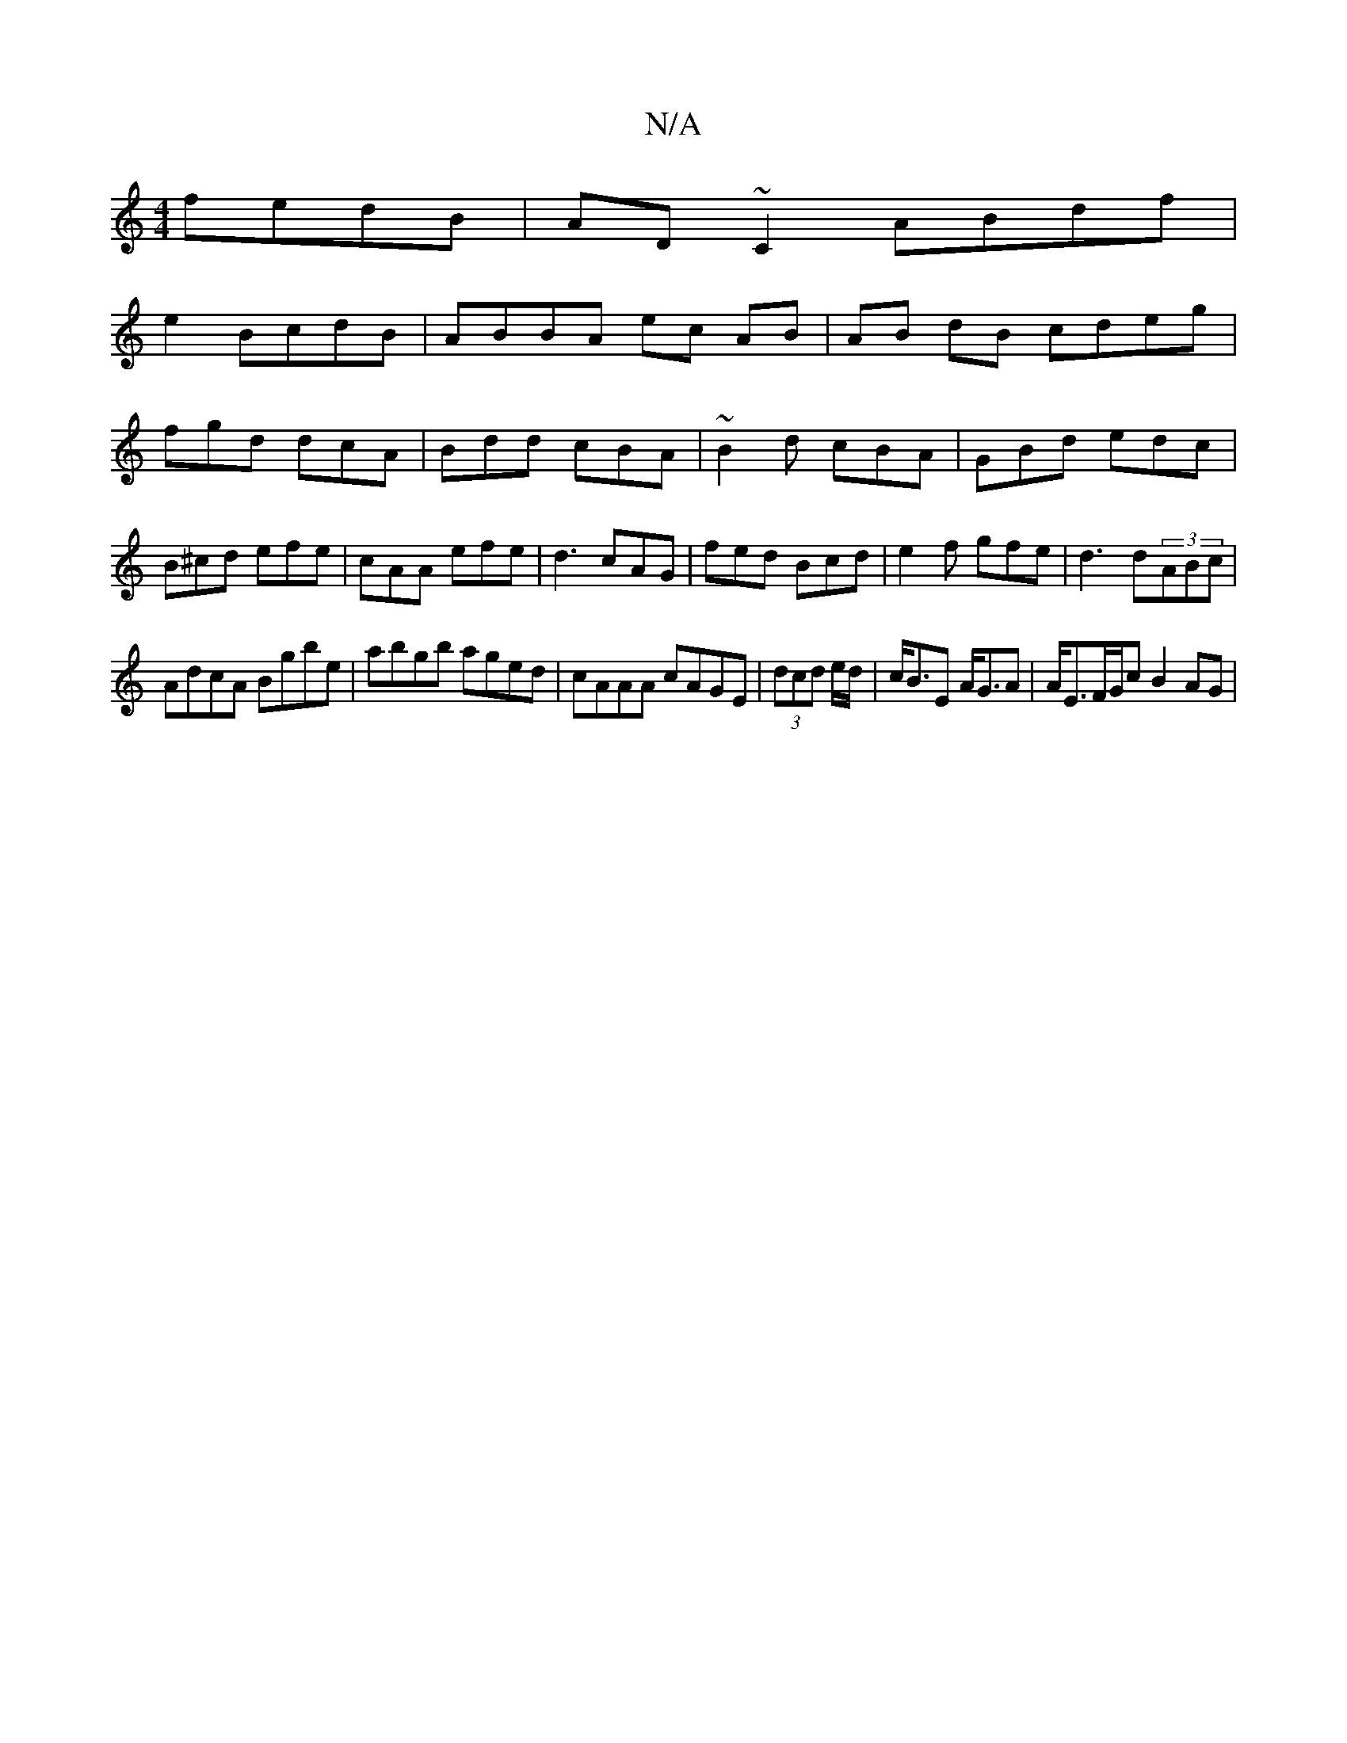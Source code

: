 X:1
T:N/A
M:4/4
R:N/A
K:Cmajor
fedB|AD~C2- ABdf|
e2 BcdB | ABBA ec AB|AB dB cdeg|fgd dcA|Bdd cBA|~B2d cBA|GBd edc|B^cd efe|cAA efe|d3 cAG|fed Bcd|e2f gfe|d3 d(3ABc|
AdcA Bgbe|abgb aged|cAAA cAGE|(3dcd e/d/|c<BE A<GA|A<EF/G/c B2AG|1